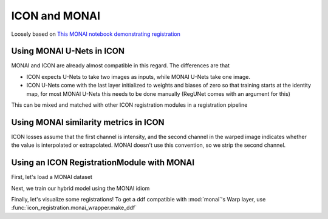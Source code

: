 ICON and MONAI
==============

Loosely based on `This MONAI notebook demonstrating registration <https://github.com/Project-MONAI/tutorials/blob/main/2d_registration/registration_mednist.ipynb>`_ 

Using MONAI U-Nets in ICON
^^^^^^^^^^^^^^^^^^^^^^^^^^

MONAI and ICON are already almost compatible in this regard. The differences are that

- ICON expects U-Nets to take two images as inputs, while MONAI U-Nets take one image. 
- ICON U-Nets come with the last layer initialized to weights and biases of zero so that training starts at the identity map, for most MONAI U-Nets this needs to be done manually (RegUNet comes with an argument for this)



.. plot::
   :include-source:
   :context:

   import monai
   import icon_registration as icon
   from icon_registration.config import device
   import icon_registration.monai_wrapper
   import torch


   monai_deformable_net = icon.FunctionFromVectorField(
    icon_registration.monai_wrapper.ConcatInputs(
       monai.networks.nets.AttentionUnet(
             2, 2, 2, channels=[16, 32, 64, 128, 256], strides=(2, 2, 2, 2, 2))))
   
   
   
   torch.nn.init.zeros_(monai_deformable_net.net.net.model[2].conv.weight)
   torch.nn.init.zeros_(monai_deformable_net.net.net.model[2].conv.bias)


This can be mixed and matched with other ICON registration modules in a registration pipeline

.. plot::
    :include-source:
    :context:

    import icon_registration.networks

    inner_net = icon.TwoStepRegistration(
        icon.TwoStepRegistration(
            icon.FunctionFromMatrix(
                icon_registration.networks.ConvolutionalMatrixNet(dimension=2)),
            icon.FunctionFromMatrix(
                icon_registration.networks.ConvolutionalMatrixNet(dimension=2)),
        ),
        monai_deformable_net
    )
Using MONAI similarity metrics in ICON
^^^^^^^^^^^^^^^^^^^^^^^^^^^^^^^^^^^^^^

ICON losses assume that the first channel is intensity, and the second channel in the warped image indicates whether the value is interpolated or extrapolated. MONAI doesn't use this convention, so we strip the second channel.

.. plot::
    :include-source:
    :context:
    :nofigs:

    model = icon.GradientICON(
       inner_net,
       icon_registration.monai_wrapper.FirstChannelInputs(
           monai.losses.GlobalMutualInformationLoss(),
       ),
       .7
    )

    model.assign_identity_map([1, 1, 64, 64])
    model.to(device)
    model.train()

    optimizer = torch.optim.Adam(model.parameters(), 1e-3)

Using an ICON RegistrationModule with MONAI
^^^^^^^^^^^^^^^^^^^^^^^^^^^^^^^^^^^^^^^^^^^

First, let's load a MONAI dataset

.. plot::
    :include-source:
    :context:
       
    from monai.utils import first
    from monai.transforms import (
        EnsureChannelFirstD,
        Compose,
        LoadImageD,
        ScaleIntensityRanged,
    )
    from monai.data import DataLoader, Dataset, CacheDataset
    from monai.networks.blocks import Warp
    from monai.apps import MedNISTDataset
    import os
    import tempfile

    root_dir = tempfile.mkdtemp()
    train_data = MedNISTDataset(root_dir=root_dir, section="training", download=True, transform=None)
    training_datadict = [
        item
        for item in train_data.data if item["label"] == 4  # label 4 is for xray hands
    ]
    train_transforms = Compose(
        [
            LoadImageD(keys=["image"]),
            EnsureChannelFirstD(keys=["image"]),
            ScaleIntensityRanged(keys=["image"],
                                 a_min=0., a_max=255., b_min=0.0, b_max=1.0, clip=True,),
        ]
    )
    check_ds = Dataset(data=training_datadict, transform=train_transforms)
    check_loader = DataLoader(check_ds, batch_size=1, shuffle=True)
    check_data = first(check_loader)
    fixed_image = check_data["image"][0][0]

    plt.figure("check", (6, 6))
    plt.title("fixed_image")
    plt.imshow(fixed_image, cmap="gray")
    plt.show()

Next, we train our hybrid model using the MONAI idiom

.. plot::
   :context:
   :include-source:

   train_ds = CacheDataset(data=training_datadict[:1000], transform=train_transforms,
                       cache_rate=1.0, num_workers=4)
   train_loader_fixed = DataLoader(train_ds, batch_size=16, shuffle=True, num_workers=2)
   train_loader_moving = DataLoader(train_ds, batch_size=16, shuffle=True, num_workers=2)

   max_epochs = 200
   epoch_loss_values = []

   for epoch in range(max_epochs):
       model.train()
       epoch_loss, step = 0, 0
       for fixed, moving in zip(train_loader_fixed,train_loader_moving):
           step += 1
           optimizer.zero_grad()

           moving = moving["image"].to(device)
           fixed = fixed["image"].to(device)
           loss_obj = model(moving, fixed)
           loss = loss_obj.all_loss
           loss.backward()
           optimizer.step()
           epoch_loss += loss.item()

       epoch_loss /= step
       epoch_loss_values.append(epoch_loss)
   plt.clf()
   plt.plot(epoch_loss_values)


.. 
    :context:
    :include-source:

    import torchvision
    def show(tensor):
        plt.imshow(torchvision.utils.make_grid(tensor[:6], nrow=3)[0].cpu().detach(), cmap="gray")
        plt.xticks([])
        plt.yticks([])
    image_A = moving
    image_B = fixed
    plt.subplot(2, 2, 1)
    show(image_A)
    plt.subplot(2, 2, 2)
    show(image_B)
    plt.subplot(2, 2, 3)
    show(model.warped_image_A)
    plt.contour(torchvision.utils.make_grid(model.phi_AB_vectorfield[:6], nrow=3)[0].cpu().detach())
    plt.contour(torchvision.utils.make_grid(model.phi_AB_vectorfield[:6], nrow=3)[1].cpu().detach())
    plt.subplot(2, 2, 4)
    show(model.warped_image_A - image_B)
    plt.tight_layout()

Finally, let's visualize some registrations! To get a ddf compatible with :mod:`monai`'s Warp layer, use :func:`icon_registration.monai_wrapper.make_ddf`

.. plot::
    :include-source:
    :context:

    warp_layer = Warp("bilinear", "border").to(device)
    val_ds = CacheDataset(data=training_datadict[2000:2500], transform=train_transforms,
                          cache_rate=1.0, num_workers=0)
    val_loader_fixed = DataLoader(val_ds, batch_size=16, num_workers=0)
    val_loader_moving = DataLoader(val_ds, batch_size=16, num_workers=0)
    for fixed, moving in zip(train_loader_fixed,train_loader_moving):
        moving = moving["image"].to(device)
        fixed = fixed["image"].to(device)
        ddf = icon_registration.monai_wrapper.make_ddf(
            model,
            moving, 
            fixed)
        pred_image = warp_layer(moving, ddf)
        break

    fixed_image = fixed.detach().cpu().numpy()[:, 0]
    moving_image = moving.detach().cpu().numpy()[:, 0]
    pred_image = pred_image.detach().cpu().numpy()[:, 0]
    batch_size = 5
    plt.subplots(batch_size, 3, figsize=(8, 10))
    for b in range(batch_size):
        # moving image
        plt.subplot(batch_size, 3, b * 3 + 1)
        plt.axis('off')
        plt.title("moving image")
        plt.imshow(moving_image[b], cmap="gray")
        # fixed image
        plt.subplot(batch_size, 3, b * 3 + 2)
        plt.axis('off')
        plt.title("fixed image")
        plt.imshow(fixed_image[b], cmap="gray")
        # warped moving
        plt.subplot(batch_size, 3, b * 3 + 3)
        plt.axis('off')
        plt.title("predicted image")
        plt.imshow(pred_image[b], cmap="gray")
    plt.axis('off')
    plt.show()
